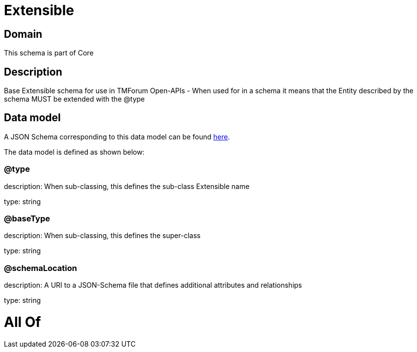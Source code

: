 = Extensible

[#domain]
== Domain

This schema is part of Core

[#description]
== Description

Base Extensible schema for use in TMForum Open-APIs - When used for in a schema it means that the Entity described by the schema  MUST be extended with the @type


[#data_model]
== Data model

A JSON Schema corresponding to this data model can be found https://tmforum.org[here].

The data model is defined as shown below:


=== @type
description: When sub-classing, this defines the sub-class Extensible name

type: string


=== @baseType
description: When sub-classing, this defines the super-class

type: string


=== @schemaLocation
description: A URI to a JSON-Schema file that defines additional attributes and relationships

type: string


= All Of 

